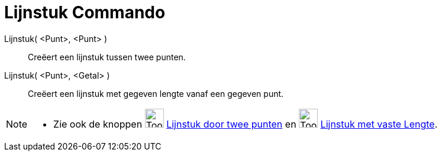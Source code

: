 = Lijnstuk Commando
:page-en: commands/Segment
ifdef::env-github[:imagesdir: /nl/modules/ROOT/assets/images]

Lijnstuk( <Punt>, <Punt> )::
  Creëert een lijnstuk tussen twee punten.
Lijnstuk( <Punt>, <Getal> )::
  Creëert een lijnstuk met gegeven lengte vanaf een gegeven punt.

[NOTE]
====

* Zie ook de knoppen image:Tool_Segment_between_Two_Points.gif[Tool Segment between Two Points.gif,width=32,height=32]
xref:/tools/Lijnstuk_door_twee_punten.adoc[Lijnstuk door twee punten] en
image:Tool_Segment_with_Given_Length_from_Point.gif[Tool Segment with Given Length from Point.gif,width=32,height=32]
xref:/tools/Lijnstuk_met_vaste_lengte.adoc[Lijnstuk met vaste Lengte].

====
